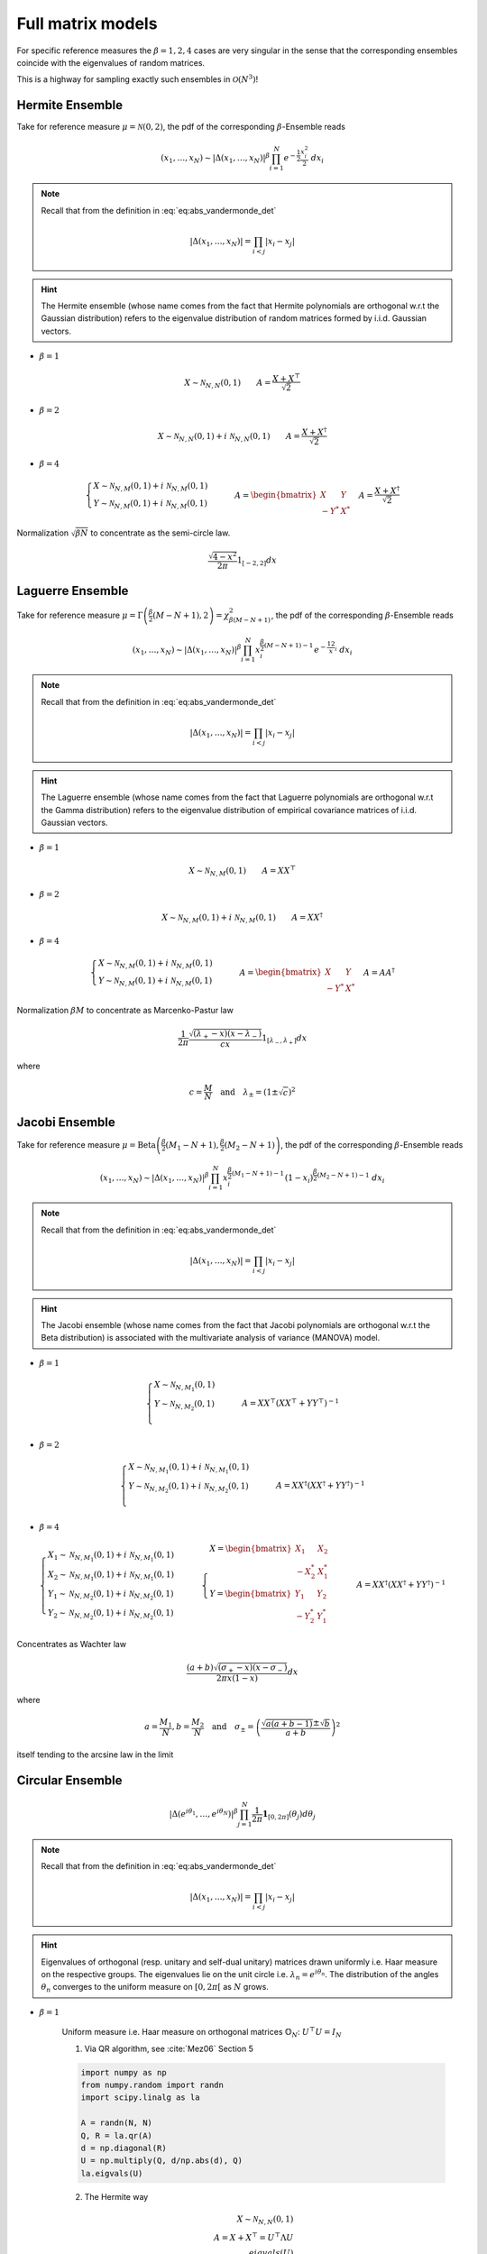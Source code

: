 .. _full_matrix_models:

Full matrix models
------------------

For specific reference measures the :math:`\beta = 1, 2, 4` cases are very singular in the sense that the corresponding ensembles coincide with the eigenvalues of random matrices.

This is a highway for sampling exactly such ensembles in :math:`\mathcal{O}(N^3)`!

.. _hermite_full_matrix_model:

Hermite Ensemble
^^^^^^^^^^^^^^^^

Take for reference measure :math:`\mu=\mathcal{N}(0, 2)`, the pdf of the corresponding :math:`\beta`-Ensemble reads

.. math::

	(x_1,\dots,x_N)
	\sim
		\left|\Delta(x_1,\dots,x_N)\right|^{\beta}
		\prod_{i= 1}^N
			e^{- \frac{1}{2}\frac{x_i^2}{2}}
			% \indic_{\bbR}(x_i)
		\ d x_i

.. note::

	Recall that from the definition in :eq:`eq:abs_vandermonde_det`

	.. math::

		\left|\Delta(x_1,\dots,x_N)\right| = \prod_{i<j} |x_i - x_j|
.. hint::

	The Hermite ensemble (whose name comes from the fact that Hermite polynomials are orthogonal w.r.t the Gaussian distribution) refers to the eigenvalue distribution of random matrices formed by i.i.d. Gaussian vectors.

- :math:`\beta=1`

.. math::

	X \sim \mathcal{N}_{N, N}(0,1)
	\qquad
	A = \frac{X+X^{\top}}{\sqrt{2}}

- :math:`\beta=2`

.. math::

	X \sim \mathcal{N}_{N, N}(0,1) + i~ \mathcal{N}_{N, N}(0,1)
	\qquad
	A = \frac{X+X^{\dagger}}{\sqrt{2}}

- :math:`\beta=4`

.. math::

	\begin{cases}
        X \sim \mathcal{N}_{N, M}(0,1) + i~ \mathcal{N}_{N, M}(0,1)\\
        Y \sim \mathcal{N}_{N, M}(0,1) + i~ \mathcal{N}_{N, M}(0,1)
    \end{cases}
    \qquad
	A = \begin{bmatrix}
            X    & Y   \\
            -Y^* & X^*
        \end{bmatrix}
    \quad A = \frac{X+X^{\dagger}}{\sqrt{2}}

Normalization :math:`\sqrt{\beta N}` to concentrate as the semi-circle law.

.. math::

	\frac{\sqrt{4-x^2}}{2\pi} 1_{[-2,2]} dx

.. :ref:`Fig. <hermite_full_matrix_model_plot>`

.. _hermite_full_matrix_model_plot:

.. plot:: plots/ex_plot_hermite_full_matrix_model.py

	Full matrix model for the Hermite ensemble

.. seealso::

	- :ref:`Banded matrix model <hermite_banded_matrix_model>` for Hermite ensemble
	- :py:class:`~dppy.beta_ensembles.HermiteEnsemble` in API

.. _laguerre_full_matrix_model:

Laguerre Ensemble
^^^^^^^^^^^^^^^^^

Take for reference measure
:math:`\mu=\Gamma\left(\frac{\beta}{2}(M-N+1), 2\right)=\chi_{\beta(M-N+1)}^2`,
the pdf of the corresponding :math:`\beta`-Ensemble reads

.. math::

	(x_1,\dots,x_N)
	\sim
		\left|\Delta(x_1,\dots,x_N)\right|^{\beta}
	    %
		\prod_{i= 1}^N
	        x_i^{\frac{\beta}{2}(M-N+1)-1}
			e^{- \frac12 x_i}
			% \indic_{\bbR}(x_i)
		\ d x_i

.. note::

	Recall that from the definition in :eq:`eq:abs_vandermonde_det`

	.. math::

		\left|\Delta(x_1,\dots,x_N)\right| = \prod_{i<j} |x_i - x_j|

.. hint::

	The Laguerre ensemble (whose name comes from the fact that Laguerre polynomials are orthogonal w.r.t the Gamma distribution) refers to the eigenvalue distribution of empirical covariance matrices of i.i.d. Gaussian vectors.

- :math:`\beta=1`

.. math::

	X \sim \mathcal{N}_{N, M}(0,1)
	\qquad
	A = XX^{\top}

- :math:`\beta=2`

.. math::

	X \sim \mathcal{N}_{N, M}(0,1) + i~ \mathcal{N}_{N, M}(0,1)
	\qquad
	A = XX^{\dagger}

- :math:`\beta=4`

.. math::

	\begin{cases}
        X \sim \mathcal{N}_{N, M}(0,1) + i~ \mathcal{N}_{N, M}(0,1)\\
        Y \sim \mathcal{N}_{N, M}(0,1) + i~ \mathcal{N}_{N, M}(0,1)
    \end{cases}
    \qquad
	A = \begin{bmatrix}
            X    & Y   \\
            -Y^* & X^*
        \end{bmatrix}
    \quad A = A A^{\dagger}

Normalization :math:`\beta M` to concentrate as Marcenko-Pastur law

.. math::

	\frac{1}{2\pi}
	\frac{\sqrt{(\lambda_+-x)(x-\lambda_-)}}{cx}
	1_{[\lambda_-,\lambda_+]}
	dx

where

.. math::

	c = \frac{M}{N}
	\quad \text{and} \quad
	\lambda_\pm = (1\pm\sqrt{c})^2

.. :ref:`Fig. <laguerre_full_matrix_model_plot>`

.. _laguerre_full_matrix_model_plot:

.. plot:: plots/ex_plot_laguerre_full_matrix_model.py

	Full matrix model for the Laguerre ensemble

.. seealso::

	- :ref:`Banded matrix model <laguerre_banded_matrix_model>` for Laguerre ensemble
	- :py:class:`~dppy.beta_ensembles.LaguerreEnsemble` in API

.. _jacobi_full_matrix_model:

Jacobi Ensemble
^^^^^^^^^^^^^^^

Take for reference measure
:math:`\mu=\operatorname{Beta}\left(\frac{\beta}{2}(M_1-N+1), \frac{\beta}{2}(M_2-N+1)\right)`,
the pdf of the corresponding :math:`\beta`-Ensemble reads

.. math::

	(x_1,\dots,x_N)
	\sim
		\left|\Delta(x_1,\dots,x_N)\right|^{\beta}
	    %
		\prod_{i= 1}^N
	        x_i^{\frac{\beta}{2}(M_1-N+1)-1}
	        (1-x_i)^{\frac{\beta}{2}(M_2-N+1)-1}
			% \indic_{\bbR}(x_i)
		\ d x_i

.. note::

	Recall that from the definition in :eq:`eq:abs_vandermonde_det`

	.. math::

		\left|\Delta(x_1,\dots,x_N)\right| = \prod_{i<j} |x_i - x_j|

.. hint::

	The Jacobi ensemble (whose name comes from the fact that Jacobi polynomials are orthogonal w.r.t the Beta distribution) is associated with the multivariate analysis of variance (MANOVA) model.

- :math:`\beta=1`

.. math::

	\begin{cases}
		X \sim \mathcal{N}_{N, M_1}(0,1)\\
		Y \sim \mathcal{N}_{N, M_2}(0,1)\\
	\end{cases}
	\qquad
	A = XX^{\top}\left(XX^{\top} + YY^{\top}\right)^{-1}

- :math:`\beta=2`

.. math::

	\begin{cases}
		X \sim \mathcal{N}_{N, M_1}(0,1) + i~ \mathcal{N}_{N, M_1}(0,1)\\
		Y \sim \mathcal{N}_{N, M_2}(0,1) + i~ \mathcal{N}_{N, M_2}(0,1)\\
	\end{cases}
	\qquad
	A = XX^{\dagger}\left(XX^{\dagger} + YY^{\dagger}\right)^{-1}

- :math:`\beta=4`

.. math::

	\begin{cases}
		X_1 \sim \mathcal{N}_{N, M_1}(0,1) + i~ \mathcal{N}_{N, M_1}(0,1)\\
        X_2 \sim \mathcal{N}_{N, M_1}(0,1) + i~ \mathcal{N}_{N, M_1}(0,1)\\
        Y_1 \sim \mathcal{N}_{N, M_2}(0,1) + i~ \mathcal{N}_{N, M_2}(0,1)\\
		Y_2 \sim \mathcal{N}_{N, M_2}(0,1) + i~ \mathcal{N}_{N, M_2}(0,1)
	\end{cases}
	\qquad
    \begin{cases}
        X = \begin{bmatrix}
                X_1    & X_2   \\
                -X_2^* & X_1^*
            \end{bmatrix}\\
        Y = \begin{bmatrix}
                Y_1    & Y_2   \\
                -Y_2^* & Y_1^*
            \end{bmatrix}
    \end{cases}
    \qquad
	A = XX^{\dagger}\left(XX^{\dagger} + YY^{\dagger}\right)^{-1}

Concentrates as Wachter law

.. math::

	\frac{(a+b)\sqrt{(\sigma_+-x)(x-\sigma_-)}}{2\pi x(1-x)}dx

where

.. math::

	a = \frac{M_1}{N},
	b = \frac{M_2}{N}
	\quad\text{and}\quad
	\sigma_{\pm} = \left(\frac{\sqrt{a(a+b-1)} \pm \sqrt{b}}{a+b}\right)^2

itself tending to the arcsine law in the limit

.. :ref:`Fig. <jacobi_full_matrix_model_plot>`

.. _jacobi_full_matrix_model_plot:

.. plot:: plots/ex_plot_jacobi_full_matrix_model.py

	Full matrix model for the Jacobi ensemble

.. seealso::

	- :ref:`Banded matrix model <jacobi_banded_matrix_model>` for Jacobi ensemble
	- :py:class:`~dppy.beta_ensembles.JacobiEnsemble` in API
	- :ref:`multivariate_jacobi_ope`
	- :py:class:`~dppy.multivariate_jacobi_ope.MultivariateJacobiOPE` in API

.. _circular_full_matrix_model:

Circular Ensemble
^^^^^^^^^^^^^^^^^

.. math::

	\left|\Delta(e^{i \theta_1 },\dots, e^{i \theta_N})\right|^{\beta}
    \prod_{j = 1}^N \frac{1}{2\pi} \mathbf{1}_{[0,2\pi]} (\theta_j) d\theta_j

.. note::

	Recall that from the definition in :eq:`eq:abs_vandermonde_det`

	.. math::

		\left|\Delta(x_1,\dots,x_N)\right| = \prod_{i<j} |x_i - x_j|

.. hint::

	Eigenvalues of orthogonal (resp. unitary and  self-dual unitary) matrices drawn uniformly i.e. Haar measure on the respective groups.
	The eigenvalues lie on the unit circle i.e. :math:`\lambda_n = e^{i \theta_n}`.
	The distribution of the angles :math:`\theta_n` converges to the uniform measure on :math:`[0, 2\pi[` as :math:`N` grows.

- :math:`\beta=1`

	Uniform measure i.e. Haar measure on orthogonal matrices :math:`\mathbb{O}_N`:  :math:`U^{\top}U = I_N`

	1. Via QR algorithm, see :cite:`Mez06` Section 5

	.. code-block:: python

		import numpy as np
		from numpy.random import randn
		import scipy.linalg as la

		A = randn(N, N)
		Q, R = la.qr(A)
		d = np.diagonal(R)
		U = np.multiply(Q, d/np.abs(d), Q)
		la.eigvals(U)


	2. The Hermite way

	.. math::

		X \sim \mathcal{N}_{N, N}(0,1)\\
		A = X+X^{\top}
	      = U^{\top}\Lambda U\\
	    eigvals(U)

- :math:`\beta=2`

	Uniform measure i.e. Haar measure on unitary matrices :math:`\mathbb{U}_N`: :math:`U^{\dagger}U = I_N`

	1. Via QR algorithm, see :cite:`Mez06` Section 5

	.. code-block:: python

		import numpy as np
		from numpy.random import randn
		import scipy.linalg as la

		A = randn(N, N) + 1j*randn(N, N)
		Q, R = la.qr(A)
		d = np.diagonal(R)
		U = np.multiply(Q, d / np.abs(d), Q)
		la.eigvals(U)

	.. :ref:`Fig. <circular_full_matrix_model_qr_plot>`

	.. _circular_full_matrix_model_qr_plot:

	.. plot:: plots/ex_plot_circular_full_matrix_model_qr.py

		Full matrix model for the Circular ensemble from QR on random Gaussian matrix

	2. The Hermite way

	.. math::

		X \sim \mathcal{N}_{N, N}(0,1) + i~ \mathcal{N}_{N, N}(0,1)\\
	    A = X+X^{\dagger}
	      = U^{\dagger}\Lambda U\\
	    eigvals(U)

	.. :ref:`Fig. <circular_full_matrix_model_hermite_plot>`

	.. _circular_full_matrix_model_hermite_plot:

	.. plot:: plots/ex_plot_circular_full_matrix_model_hermite.py

		Full matrix model for the Circular ensemble from Hermite matrix

- :math:`\beta=4`

  Uniform measure i.e. Haar measure on self-dual unitary matrices :math:`\mathbb{U}\operatorname{Sp}_{2N}`:   :math:`U^{\dagger}U = I_{2N}`

	.. math::

		\begin{cases}
	        X \sim \mathcal{N}_{N, M}(0,1) + i~ \mathcal{N}_{N, M}(0,1)\\
	        Y \sim \mathcal{N}_{N, M}(0,1) + i~ \mathcal{N}_{N, M}(0,1)
	    \end{cases}\\
		A = \begin{bmatrix}
	            X    & Y   \\
	            -Y^* & X^*
	        \end{bmatrix}
	    \quad A = X+X^{\dagger}
	            = U^{\dagger} \Lambda U\\
	    eigvals(U)

.. seealso::

	- :ref:`Banded matrix model <circular_banded_matrix_model>` for Circular ensemble
	- :py:class:`~dppy.beta_ensembles.CircularEnsemble` in API

.. _ginibre_full_matrix_model:

Ginibre Ensemble
^^^^^^^^^^^^^^^^

.. math::

	\left|\Delta(z_1,\dots,z_N)\right|^{2}
	\prod_{i = 1}^N e^{ - \frac{1}{2}|z_i|^2 }
	d z_i

.. note::

	Recall that from the definition in :eq:`eq:abs_vandermonde_det`

	.. math::

		\left|\Delta(x_1,\dots,x_N)\right| = \prod_{i<j} |x_i - x_j|

.. math::

	A \sim
	\frac{1}{\sqrt{2}}
	\left( \mathcal{N}_{N,N}(0,1) + i~ \mathcal{N}_{N, N}(0,1) \right)

Nomalization :math:`\sqrt{N}` to concentrate in the unit circle

.. :ref:`Fig. <ginibre_full_matrix_model_plot>`

.. _ginibre_full_matrix_model_plot:

.. plot:: plots/ex_plot_ginibre_full_matrix_model.py

	Full matrix model for the Ginibre ensemble

.. seealso::

	- :py:class:`~dppy.beta_ensembles.GinibreEnsemble` in API
